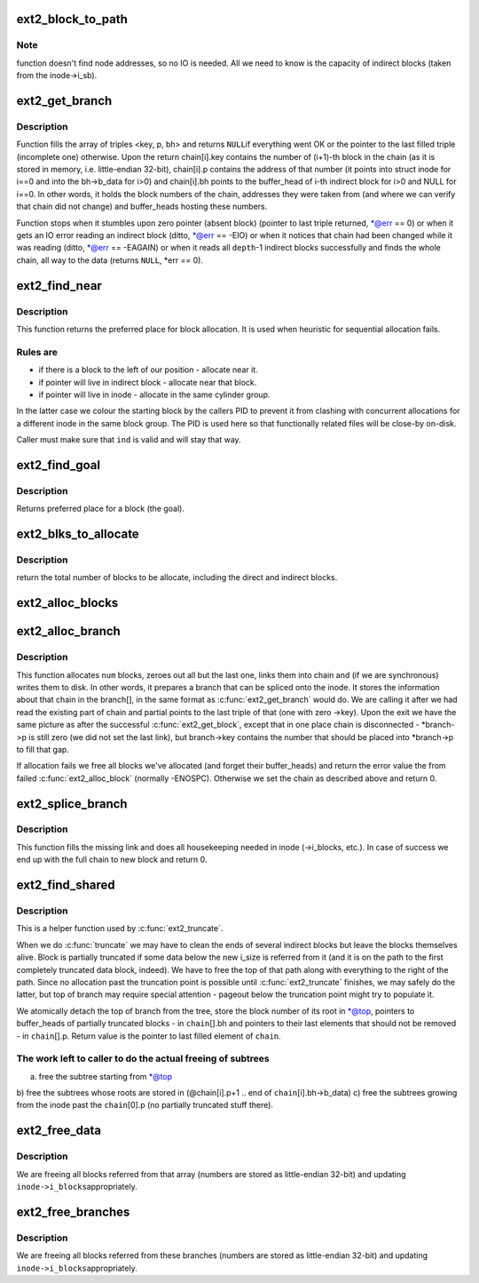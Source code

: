 .. -*- coding: utf-8; mode: rst -*-
.. src-file: fs/ext2/inode.c

.. _`ext2_block_to_path`:

ext2_block_to_path
==================

.. c:function:: int ext2_block_to_path(struct inode *inode, long i_block, int offsets, int *boundary)

    parse the block number into array of offsets

    :param inode:
        inode in question (we are only interested in its superblock)
    :type inode: struct inode \*

    :param i_block:
        block number to be parsed
    :type i_block: long

    :param offsets:
        array to store the offsets in
    :type offsets: int

    :param boundary:
        set this non-zero if the referred-to block is likely to be
        followed (on disk) by an indirect block.
        To store the locations of file's data ext2 uses a data structure common
        for UNIX filesystems - tree of pointers anchored in the inode, with
        data blocks at leaves and indirect blocks in intermediate nodes.
        This function translates the block number into path in that tree -
        return value is the path length and \ ``offsets``\ [n] is the offset of
        pointer to (n+1)th node in the nth one. If \ ``block``\  is out of range
        (negative or too large) warning is printed and zero returned.
    :type boundary: int \*

.. _`ext2_block_to_path.note`:

Note
----

function doesn't find node addresses, so no IO is needed. All
we need to know is the capacity of indirect blocks (taken from the
inode->i_sb).

.. _`ext2_get_branch`:

ext2_get_branch
===============

.. c:function:: Indirect *ext2_get_branch(struct inode *inode, int depth, int *offsets, Indirect chain, int *err)

    read the chain of indirect blocks leading to data

    :param inode:
        inode in question
    :type inode: struct inode \*

    :param depth:
        depth of the chain (1 - direct pointer, etc.)
    :type depth: int

    :param offsets:
        offsets of pointers in inode/indirect blocks
    :type offsets: int \*

    :param chain:
        place to store the result
    :type chain: Indirect

    :param err:
        here we store the error value
    :type err: int \*

.. _`ext2_get_branch.description`:

Description
-----------

Function fills the array of triples <key, p, bh> and returns \ ``NULL``\ 
if everything went OK or the pointer to the last filled triple
(incomplete one) otherwise. Upon the return chain[i].key contains
the number of (i+1)-th block in the chain (as it is stored in memory,
i.e. little-endian 32-bit), chain[i].p contains the address of that
number (it points into struct inode for i==0 and into the bh->b_data
for i>0) and chain[i].bh points to the buffer_head of i-th indirect
block for i>0 and NULL for i==0. In other words, it holds the block
numbers of the chain, addresses they were taken from (and where we can
verify that chain did not change) and buffer_heads hosting these
numbers.

Function stops when it stumbles upon zero pointer (absent block)
(pointer to last triple returned, \*@err == 0)
or when it gets an IO error reading an indirect block
(ditto, \*@err == -EIO)
or when it notices that chain had been changed while it was reading
(ditto, \*@err == -EAGAIN)
or when it reads all \ ``depth``\ -1 indirect blocks successfully and finds
the whole chain, all way to the data (returns \ ``NULL``\ , \*err == 0).

.. _`ext2_find_near`:

ext2_find_near
==============

.. c:function:: ext2_fsblk_t ext2_find_near(struct inode *inode, Indirect *ind)

    find a place for allocation with sufficient locality

    :param inode:
        owner
    :type inode: struct inode \*

    :param ind:
        descriptor of indirect block.
    :type ind: Indirect \*

.. _`ext2_find_near.description`:

Description
-----------

This function returns the preferred place for block allocation.
It is used when heuristic for sequential allocation fails.

.. _`ext2_find_near.rules-are`:

Rules are
---------

+ if there is a block to the left of our position - allocate near it.
+ if pointer will live in indirect block - allocate near that block.
+ if pointer will live in inode - allocate in the same cylinder group.

In the latter case we colour the starting block by the callers PID to
prevent it from clashing with concurrent allocations for a different inode
in the same block group.   The PID is used here so that functionally related
files will be close-by on-disk.

Caller must make sure that \ ``ind``\  is valid and will stay that way.

.. _`ext2_find_goal`:

ext2_find_goal
==============

.. c:function:: ext2_fsblk_t ext2_find_goal(struct inode *inode, long block, Indirect *partial)

    find a preferred place for allocation.

    :param inode:
        owner
    :type inode: struct inode \*

    :param block:
        block we want
    :type block: long

    :param partial:
        pointer to the last triple within a chain
    :type partial: Indirect \*

.. _`ext2_find_goal.description`:

Description
-----------

Returns preferred place for a block (the goal).

.. _`ext2_blks_to_allocate`:

ext2_blks_to_allocate
=====================

.. c:function:: int ext2_blks_to_allocate(Indirect *branch, int k, unsigned long blks, int blocks_to_boundary)

    Look up the block map and count the number of direct blocks need to be allocated for the given branch.

    :param branch:
        chain of indirect blocks
    :type branch: Indirect \*

    :param k:
        number of blocks need for indirect blocks
    :type k: int

    :param blks:
        number of data blocks to be mapped.
    :type blks: unsigned long

    :param blocks_to_boundary:
        the offset in the indirect block
    :type blocks_to_boundary: int

.. _`ext2_blks_to_allocate.description`:

Description
-----------

return the total number of blocks to be allocate, including the
direct and indirect blocks.

.. _`ext2_alloc_blocks`:

ext2_alloc_blocks
=================

.. c:function:: int ext2_alloc_blocks(struct inode *inode, ext2_fsblk_t goal, int indirect_blks, int blks, ext2_fsblk_t new_blocks, int *err)

    multiple allocate blocks needed for a branch

    :param inode:
        *undescribed*
    :type inode: struct inode \*

    :param goal:
        *undescribed*
    :type goal: ext2_fsblk_t

    :param indirect_blks:
        the number of blocks need to allocate for indirect
        blocks
    :type indirect_blks: int

    :param blks:
        on return it will store the total number of allocated
        direct blocks
    :type blks: int

    :param new_blocks:
        on return it will store the new block numbers for
        the indirect blocks(if needed) and the first direct block,
    :type new_blocks: ext2_fsblk_t

    :param err:
        *undescribed*
    :type err: int \*

.. _`ext2_alloc_branch`:

ext2_alloc_branch
=================

.. c:function:: int ext2_alloc_branch(struct inode *inode, int indirect_blks, int *blks, ext2_fsblk_t goal, int *offsets, Indirect *branch)

    allocate and set up a chain of blocks.

    :param inode:
        owner
    :type inode: struct inode \*

    :param indirect_blks:
        *undescribed*
    :type indirect_blks: int

    :param blks:
        *undescribed*
    :type blks: int \*

    :param goal:
        *undescribed*
    :type goal: ext2_fsblk_t

    :param offsets:
        offsets (in the blocks) to store the pointers to next.
    :type offsets: int \*

    :param branch:
        place to store the chain in.
    :type branch: Indirect \*

.. _`ext2_alloc_branch.description`:

Description
-----------

This function allocates \ ``num``\  blocks, zeroes out all but the last one,
links them into chain and (if we are synchronous) writes them to disk.
In other words, it prepares a branch that can be spliced onto the
inode. It stores the information about that chain in the branch[], in
the same format as \ :c:func:`ext2_get_branch`\  would do. We are calling it after
we had read the existing part of chain and partial points to the last
triple of that (one with zero ->key). Upon the exit we have the same
picture as after the successful \ :c:func:`ext2_get_block`\ , except that in one
place chain is disconnected - \*branch->p is still zero (we did not
set the last link), but branch->key contains the number that should
be placed into \*branch->p to fill that gap.

If allocation fails we free all blocks we've allocated (and forget
their buffer_heads) and return the error value the from failed
\ :c:func:`ext2_alloc_block`\  (normally -ENOSPC). Otherwise we set the chain
as described above and return 0.

.. _`ext2_splice_branch`:

ext2_splice_branch
==================

.. c:function:: void ext2_splice_branch(struct inode *inode, long block, Indirect *where, int num, int blks)

    splice the allocated branch onto inode.

    :param inode:
        owner
    :type inode: struct inode \*

    :param block:
        (logical) number of block we are adding
    :type block: long

    :param where:
        location of missing link
    :type where: Indirect \*

    :param num:
        number of indirect blocks we are adding
    :type num: int

    :param blks:
        number of direct blocks we are adding
    :type blks: int

.. _`ext2_splice_branch.description`:

Description
-----------

This function fills the missing link and does all housekeeping needed in
inode (->i_blocks, etc.). In case of success we end up with the full
chain to new block and return 0.

.. _`ext2_find_shared`:

ext2_find_shared
================

.. c:function:: Indirect *ext2_find_shared(struct inode *inode, int depth, int offsets, Indirect chain, __le32 *top)

    find the indirect blocks for partial truncation.

    :param inode:
        inode in question
    :type inode: struct inode \*

    :param depth:
        depth of the affected branch
    :type depth: int

    :param offsets:
        offsets of pointers in that branch (see ext2_block_to_path)
    :type offsets: int

    :param chain:
        place to store the pointers to partial indirect blocks
    :type chain: Indirect

    :param top:
        place to the (detached) top of branch
    :type top: __le32 \*

.. _`ext2_find_shared.description`:

Description
-----------

This is a helper function used by \ :c:func:`ext2_truncate`\ .

When we do \ :c:func:`truncate`\  we may have to clean the ends of several indirect
blocks but leave the blocks themselves alive. Block is partially
truncated if some data below the new i_size is referred from it (and
it is on the path to the first completely truncated data block, indeed).
We have to free the top of that path along with everything to the right
of the path. Since no allocation past the truncation point is possible
until \ :c:func:`ext2_truncate`\  finishes, we may safely do the latter, but top
of branch may require special attention - pageout below the truncation
point might try to populate it.

We atomically detach the top of branch from the tree, store the block
number of its root in \*@top, pointers to buffer_heads of partially
truncated blocks - in \ ``chain``\ [].bh and pointers to their last elements
that should not be removed - in \ ``chain``\ [].p. Return value is the pointer
to last filled element of \ ``chain``\ .

.. _`ext2_find_shared.the-work-left-to-caller-to-do-the-actual-freeing-of-subtrees`:

The work left to caller to do the actual freeing of subtrees
------------------------------------------------------------

a) free the subtree starting from \*@top
b) free the subtrees whose roots are stored in
(@chain[i].p+1 .. end of \ ``chain``\ [i].bh->b_data)
c) free the subtrees growing from the inode past the \ ``chain``\ [0].p
(no partially truncated stuff there).

.. _`ext2_free_data`:

ext2_free_data
==============

.. c:function:: void ext2_free_data(struct inode *inode, __le32 *p, __le32 *q)

    free a list of data blocks

    :param inode:
        inode we are dealing with
    :type inode: struct inode \*

    :param p:
        array of block numbers
    :type p: __le32 \*

    :param q:
        points immediately past the end of array
    :type q: __le32 \*

.. _`ext2_free_data.description`:

Description
-----------

We are freeing all blocks referred from that array (numbers are
stored as little-endian 32-bit) and updating \ ``inode->i_blocks``\ 
appropriately.

.. _`ext2_free_branches`:

ext2_free_branches
==================

.. c:function:: void ext2_free_branches(struct inode *inode, __le32 *p, __le32 *q, int depth)

    free an array of branches

    :param inode:
        inode we are dealing with
    :type inode: struct inode \*

    :param p:
        array of block numbers
    :type p: __le32 \*

    :param q:
        pointer immediately past the end of array
    :type q: __le32 \*

    :param depth:
        depth of the branches to free
    :type depth: int

.. _`ext2_free_branches.description`:

Description
-----------

We are freeing all blocks referred from these branches (numbers are
stored as little-endian 32-bit) and updating \ ``inode->i_blocks``\ 
appropriately.

.. This file was automatic generated / don't edit.

